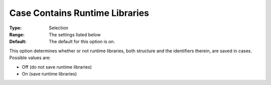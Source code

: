 

.. _Options_Constraints_-Case_Contains_Runtime_Libraries:


Case Contains Runtime Libraries
===============================



:Type:	Selection	
:Range:	The settings listed below	
:Default:	The default for this option is on. 



This option determines whether or not runtime libraries, both structure and the identifiers therein, are saved in cases. Possible values are:



*	Off (do not save runtime libraries)
*	On (save runtime libraries)



